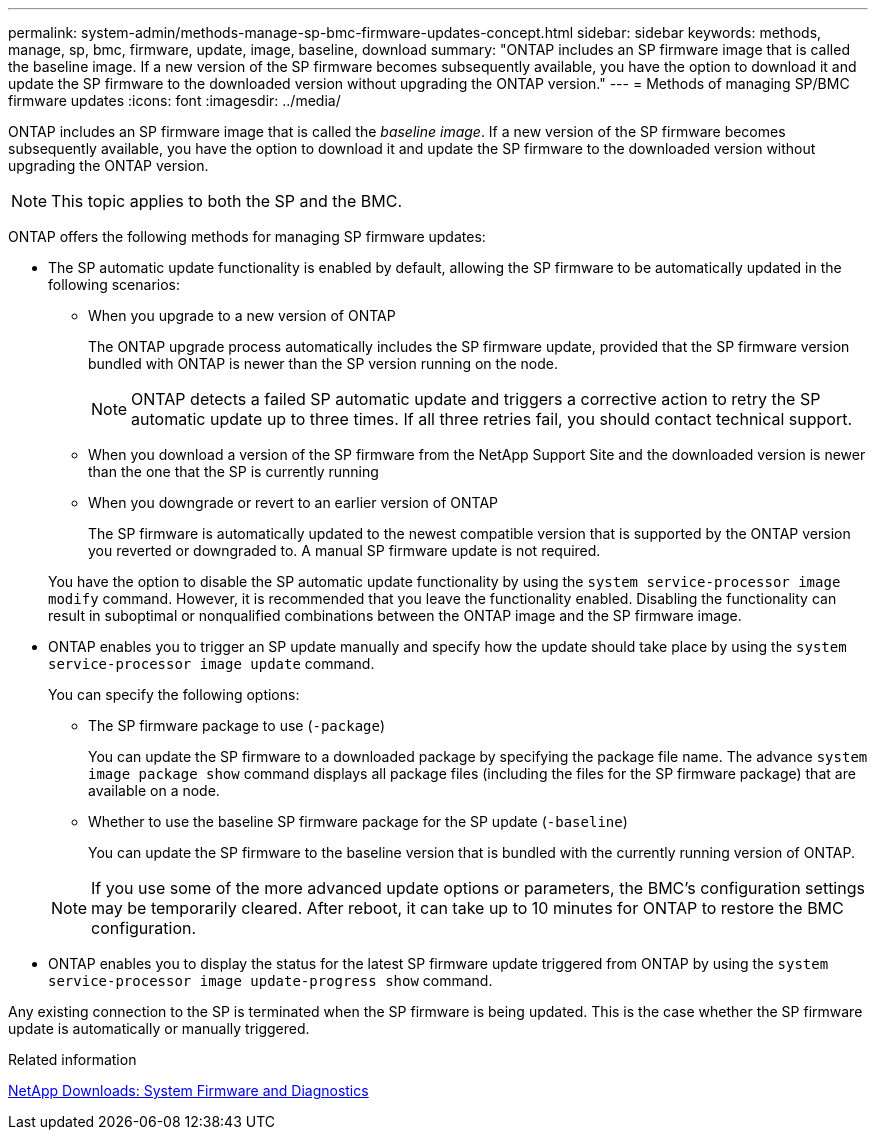 ---
permalink: system-admin/methods-manage-sp-bmc-firmware-updates-concept.html
sidebar: sidebar
keywords: methods, manage, sp, bmc, firmware, update, image, baseline, download
summary: "ONTAP includes an SP firmware image that is called the baseline image. If a new version of the SP firmware becomes subsequently available, you have the option to download it and update the SP firmware to the downloaded version without upgrading the ONTAP version."
---
= Methods of managing SP/BMC firmware updates
:icons: font
:imagesdir: ../media/

[.lead]
ONTAP includes an SP firmware image that is called the _baseline image_. If a new version of the SP firmware becomes subsequently available, you have the option to download it and update the SP firmware to the downloaded version without upgrading the ONTAP version.

[NOTE]
====
This topic applies to both the SP and the BMC.
====

ONTAP offers the following methods for managing SP firmware updates:

* The SP automatic update functionality is enabled by default, allowing the SP firmware to be automatically updated in the following scenarios:
 ** When you upgrade to a new version of ONTAP
+
The ONTAP upgrade process automatically includes the SP firmware update, provided that the SP firmware version bundled with ONTAP is newer than the SP version running on the node.
+
[NOTE]
====
ONTAP detects a failed SP automatic update and triggers a corrective action to retry the SP automatic update up to three times. If all three retries fail, you should contact technical support.
====

 ** When you download a version of the SP firmware from the NetApp Support Site and the downloaded version is newer than the one that the SP is currently running
 ** When you downgrade or revert to an earlier version of ONTAP
+
The SP firmware is automatically updated to the newest compatible version that is supported by the ONTAP version you reverted or downgraded to. A manual SP firmware update is not required.

+
You have the option to disable the SP automatic update functionality by using the `system service-processor image modify` command. However, it is recommended that you leave the functionality enabled. Disabling the functionality can result in suboptimal or nonqualified combinations between the ONTAP image and the SP firmware image.
* ONTAP enables you to trigger an SP update manually and specify how the update should take place by using the `system service-processor image update` command.
+
You can specify the following options:

 ** The SP firmware package to use (`-package`)
+
You can update the SP firmware to a downloaded package by specifying the package file name. The advance `system image package show` command displays all package files (including the files for the SP firmware package) that are available on a node.

 ** Whether to use the baseline SP firmware package for the SP update (`-baseline`)
+
You can update the SP firmware to the baseline version that is bundled with the currently running version of ONTAP.

+
[NOTE]
====
If you use some of the more advanced update options or parameters, the BMC's configuration settings may be temporarily cleared. After reboot, it can take up to 10 minutes for ONTAP to restore the BMC configuration.
====

* ONTAP enables you to display the status for the latest SP firmware update triggered from ONTAP by using the `system service-processor image update-progress show` command.

Any existing connection to the SP is terminated when the SP firmware is being updated. This is the case whether the SP firmware update is automatically or manually triggered.

.Related information

https://mysupport.netapp.com/site/downloads/firmware/system-firmware-diagnostics[NetApp Downloads: System Firmware and Diagnostics]
